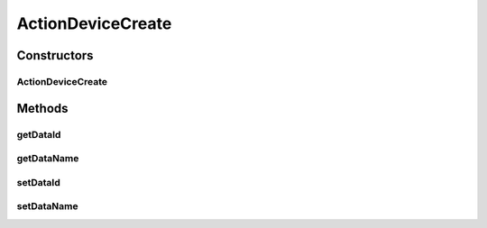 ActionDeviceCreate
==================

.. java:package:: com.bitcasa.cloudfs.model
   :noindex:

.. java:type:: public class ActionDeviceCreate extends BaseAction

   Represents Device Creation Action details.

Constructors
------------
ActionDeviceCreate
^^^^^^^^^^^^^^^^^^

.. java:constructor:: public ActionDeviceCreate(BaseAction action)
   :outertype: ActionDeviceCreate

   Initializes a new instance of the action class.

   :param action: Data from base action.

Methods
-------
getDataId
^^^^^^^^^

.. java:method:: public final String getDataId()
   :outertype: ActionDeviceCreate

   Gets the ID of the device.

   :return: ID of the device.

getDataName
^^^^^^^^^^^

.. java:method:: public final String getDataName()
   :outertype: ActionDeviceCreate

   Gets the name of the device.

   :return: The name of the device.

setDataId
^^^^^^^^^

.. java:method:: public final void setDataId(String dataId)
   :outertype: ActionDeviceCreate

   Sets the ID of the device.

   :param dataId: The ID of the device.

setDataName
^^^^^^^^^^^

.. java:method:: public final void setDataName(String dataName)
   :outertype: ActionDeviceCreate

   Sets the name of the device.

   :param dataName: The name of the device.

